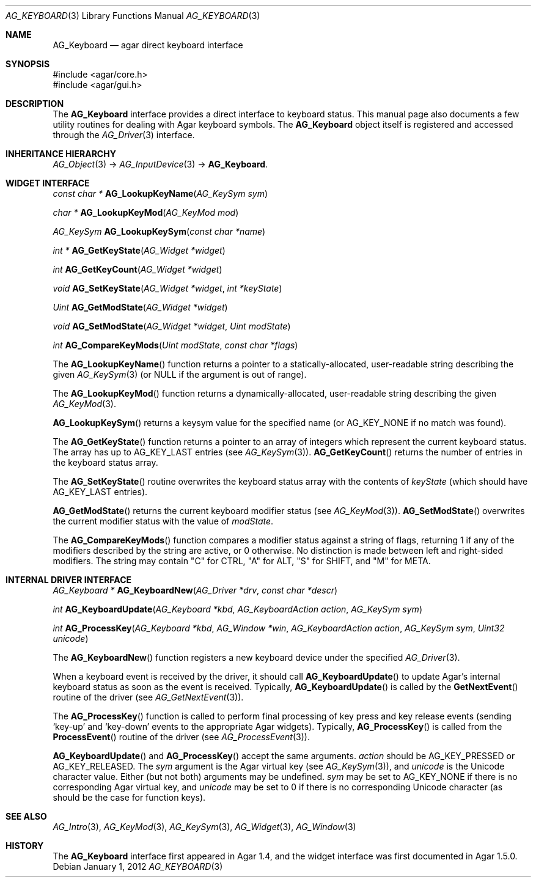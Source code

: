 .\" Copyright (c) 2012-2022 Julien Nadeau Carriere <vedge@csoft.net>
.\" All rights reserved.
.\"
.\" Redistribution and use in source and binary forms, with or without
.\" modification, are permitted provided that the following conditions
.\" are met:
.\" 1. Redistributions of source code must retain the above copyright
.\"    notice, this list of conditions and the following disclaimer.
.\" 2. Redistributions in binary form must reproduce the above copyright
.\"    notice, this list of conditions and the following disclaimer in the
.\"    documentation and/or other materials provided with the distribution.
.\"
.\" THIS SOFTWARE IS PROVIDED BY THE AUTHOR ``AS IS'' AND ANY EXPRESS OR
.\" IMPLIED WARRANTIES, INCLUDING, BUT NOT LIMITED TO, THE IMPLIED
.\" WARRANTIES OF MERCHANTABILITY AND FITNESS FOR A PARTICULAR PURPOSE
.\" ARE DISCLAIMED. IN NO EVENT SHALL THE AUTHOR BE LIABLE FOR ANY DIRECT,
.\" INDIRECT, INCIDENTAL, SPECIAL, EXEMPLARY, OR CONSEQUENTIAL DAMAGES
.\" (INCLUDING BUT NOT LIMITED TO, PROCUREMENT OF SUBSTITUTE GOODS OR
.\" SERVICES; LOSS OF USE, DATA, OR PROFITS; OR BUSINESS INTERRUPTION)
.\" HOWEVER CAUSED AND ON ANY THEORY OF LIABILITY, WHETHER IN CONTRACT,
.\" STRICT LIABILITY, OR TORT (INCLUDING NEGLIGENCE OR OTHERWISE) ARISING
.\" IN ANY WAY OUT OF THE USE OF THIS SOFTWARE EVEN IF ADVISED OF THE
.\" POSSIBILITY OF SUCH DAMAGE.
.\"
.Dd January 1, 2012
.Dt AG_KEYBOARD 3
.Os
.ds vT Agar API Reference
.ds oS Agar 1.5.0
.Sh NAME
.Nm AG_Keyboard
.Nd agar direct keyboard interface
.Sh SYNOPSIS
.Bd -literal
#include <agar/core.h>
#include <agar/gui.h>
.Ed
.Sh DESCRIPTION
The
.Nm
interface provides a direct interface to keyboard status.
This manual page also documents a few utility routines for dealing
with Agar keyboard symbols.
The
.Nm
object itself is registered and accessed through the
.Xr AG_Driver 3
interface.
.Sh INHERITANCE HIERARCHY
.Xr AG_Object 3 ->
.Xr AG_InputDevice 3 ->
.Nm .
.Sh WIDGET INTERFACE
.nr nS 1
.Ft "const char *"
.Fn AG_LookupKeyName "AG_KeySym sym"
.Pp
.Ft "char *"
.Fn AG_LookupKeyMod "AG_KeyMod mod"
.Pp
.Ft "AG_KeySym"
.Fn AG_LookupKeySym "const char *name"
.Pp
.Ft "int *"
.Fn AG_GetKeyState "AG_Widget *widget"
.Pp
.Ft "int"
.Fn AG_GetKeyCount "AG_Widget *widget"
.Pp
.Ft "void"
.Fn AG_SetKeyState "AG_Widget *widget" "int *keyState"
.Pp
.Ft "Uint"
.Fn AG_GetModState "AG_Widget *widget"
.Pp
.Ft "void"
.Fn AG_SetModState "AG_Widget *widget" "Uint modState"
.Pp
.Ft "int"
.Fn AG_CompareKeyMods "Uint modState" "const char *flags"
.Pp
.nr nS 0
The
.Fn AG_LookupKeyName
function returns a pointer to a statically-allocated, user-readable string
describing the given
.Xr AG_KeySym 3
(or NULL if the argument is out of range).
.Pp
The
.Fn AG_LookupKeyMod
function returns a dynamically-allocated, user-readable string describing
the given
.Xr AG_KeyMod 3 .
.Pp
.Fn AG_LookupKeySym
returns a keysym value for the specified name (or
.Dv AG_KEY_NONE
if no match was found).
.Pp
The
.Fn AG_GetKeyState
function returns a pointer to an array of integers which represent the
current keyboard status.
The array has up to
.Dv AG_KEY_LAST
entries (see
.Xr AG_KeySym 3 ) .
.Fn AG_GetKeyCount
returns the number of entries in the keyboard status array.
.Pp
The
.Fn AG_SetKeyState
routine overwrites the keyboard status array with the contents of
.Fa keyState
(which should have
.Dv AG_KEY_LAST
entries).
.Pp
.Fn AG_GetModState
returns the current keyboard modifier status (see
.Xr AG_KeyMod 3 ) .
.Fn AG_SetModState
overwrites the current modifier status with the value of
.Fa modState .
.Pp
The
.Fn AG_CompareKeyMods
function compares a modifier status against a string of flags, returning
1 if any of the modifiers described by the string are active, or 0 otherwise.
No distinction is made between left and right-sided modifiers.
The string may contain "C" for CTRL, "A" for ALT, "S" for SHIFT,
and "M" for META.
.Sh INTERNAL DRIVER INTERFACE
.nr nS 1
.Ft "AG_Keyboard *"
.Fn AG_KeyboardNew "AG_Driver *drv" "const char *descr"
.Pp
.Ft "int"
.Fn AG_KeyboardUpdate "AG_Keyboard *kbd" "AG_KeyboardAction action" "AG_KeySym sym"
.Pp
.Ft "int"
.Fn AG_ProcessKey "AG_Keyboard *kbd" "AG_Window *win" "AG_KeyboardAction action" "AG_KeySym sym" "Uint32 unicode"
.Pp
.nr nS 0
The
.Fn AG_KeyboardNew
function registers a new keyboard device under the specified
.Xr AG_Driver 3 .
.Pp
When a keyboard event is received by the driver, it should call
.Fn AG_KeyboardUpdate
to update Agar's internal keyboard status as soon as the event is
received.
Typically,
.Fn AG_KeyboardUpdate
is called by the
.Fn GetNextEvent
routine of the driver (see
.Xr AG_GetNextEvent 3 ) .
.Pp
The
.Fn AG_ProcessKey
function is called to perform final processing of key press and key
release events (sending
.Sq key-up
and
.Sq key-down
events to the appropriate Agar widgets).
Typically,
.Fn AG_ProcessKey
is called from the
.Fn ProcessEvent
routine of the driver (see
.Xr AG_ProcessEvent 3 ) .
.Pp
.Fn AG_KeyboardUpdate
and
.Fn AG_ProcessKey
accept the same arguments.
.Fa action
should be
.Dv AG_KEY_PRESSED
or
.Dv AG_KEY_RELEASED .
The
.Fa sym
argument is the Agar virtual key (see
.Xr AG_KeySym 3 ) ,
and
.Fa unicode
is the Unicode character value.
Either (but not both) arguments may be undefined.
.Fa sym
may be set to
.Dv AG_KEY_NONE
if there is no corresponding Agar virtual key, and
.Fa unicode
may be set to 0 if there is no corresponding Unicode character
(as should be the case for function keys).
.Sh SEE ALSO
.Xr AG_Intro 3 ,
.Xr AG_KeyMod 3 ,
.Xr AG_KeySym 3 ,
.Xr AG_Widget 3 ,
.Xr AG_Window 3
.Sh HISTORY
The
.Nm
interface first appeared in Agar 1.4, and the widget interface was
first documented in Agar 1.5.0.
